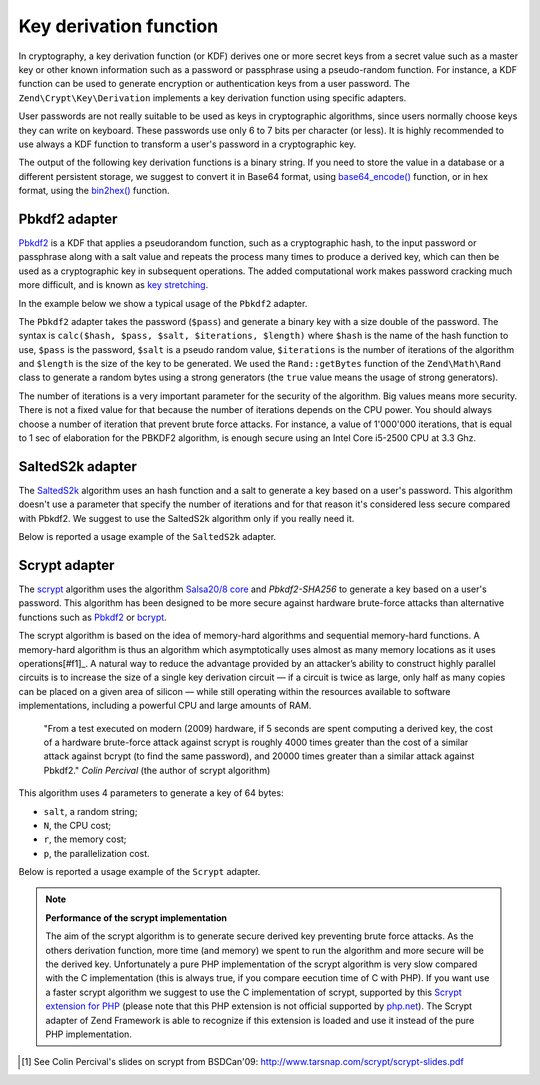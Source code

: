 .. _zend.crypt.key.derivation:

Key derivation function
=======================

In cryptography, a key derivation function (or KDF) derives one or more secret keys from a secret value such as a
master key or other known information such as a password or passphrase using a pseudo-random function. For
instance, a KDF function can be used to generate encryption or authentication keys from a user password. The
``Zend\Crypt\Key\Derivation`` implements a key derivation function using specific adapters.

User passwords are not really suitable to be used as keys in cryptographic algorithms, since users normally choose
keys they can write on keyboard. These passwords use only 6 to 7 bits per character (or less). It is highly
recommended to use always a KDF function to transform a user's password in a cryptographic key.

The output of the following key derivation functions is a binary string. If you need to store the value in a
database or a different persistent storage, we suggest to convert it in Base64 format, using `base64_encode()`_
function, or in hex format, using the `bin2hex()`_ function.

.. _zend.crypt.key.derivation.pbkdf2:

Pbkdf2 adapter
--------------

`Pbkdf2`_ is a KDF that applies a pseudorandom function, such as a cryptographic hash, to the input password
or passphrase along with a salt value and repeats the process many times to produce a derived key, which can
then be used as a cryptographic key in subsequent operations.
The added computational work makes password cracking much more difficult, and is known as `key stretching`_.

In the example below we show a typical usage of the ``Pbkdf2`` adapter.

.. code-block:: php
   :linenos:

   use Zend\Crypt\Key\Derivation\Pbkdf2;
   use Zend\Math\Rand;

   $pass = 'password';
   $salt = Rand::getBytes(strlen($pass), true);
   $key  = Pbkdf2::calc('sha256', $pass, $salt, 10000, strlen($pass)*2);

   printf ("Original password: %s\n", $pass);
   printf ("Derived key (hex): %s\n", bin2hex($key));

The ``Pbkdf2`` adapter takes the password (``$pass``) and generate a binary key with a size double of
the password. The syntax is ``calc($hash, $pass, $salt, $iterations, $length)`` where ``$hash`` is the name of
the hash function to use, ``$pass`` is the password, ``$salt`` is a pseudo random value, ``$iterations`` is
the number of iterations of the algorithm and ``$length`` is the size of the key to be generated. 
We used the ``Rand::getBytes`` function of the ``Zend\Math\Rand`` class to generate a random bytes using
a strong generators (the ``true`` value means the usage of strong generators).

The number of iterations is a very important parameter for the security of the algorithm. Big values means more
security. There is not a fixed value for that because the number of iterations depends on the CPU power.
You should always choose a number of iteration that prevent brute force attacks. For instance, a value of
1'000'000 iterations, that is equal to 1 sec of elaboration for the PBKDF2 algorithm, is enough secure using
an Intel Core i5-2500 CPU at 3.3 Ghz.

.. _zend.crypt.key.derivation.salteds2k:

SaltedS2k adapter
-----------------

The `SaltedS2k`_ algorithm uses an hash function and a salt to generate a key based on a user's password.
This algorithm doesn't use a parameter that specify the number of iterations and for that reason it's
considered less secure compared with Pbkdf2. 
We suggest to use the SaltedS2k algorithm only if you really need it.

Below is reported a usage example of the ``SaltedS2k`` adapter.

.. code-block:: php
   :linenos:

   use Zend\Crypt\Key\Derivation\SaltedS2k;
   use Zend\Math\Rand;

   $pass = 'password';
   $salt = Rand::getBytes(strlen($pass), true);
   $key  = SaltedS2k::calc('sha256', $pass, $salt, strlen($pass)*2);

   printf ("Original password: %s\n", $pass);
   printf ("Derived key (hex): %s\n", bin2hex($key));

.. _zend.crypt.key.derivation.scrypt:

Scrypt adapter
--------------

The `scrypt`_ algorithm uses the algorithm `Salsa20/8 core`_ and *Pbkdf2-SHA256* to generate a key based on a user's
password. This algorithm has been designed to be more secure against hardware brute-force attacks than alternative
functions such as `Pbkdf2`_ or `bcrypt`_. 

The scrypt algorithm is based on the idea of memory-hard algorithms and sequential memory-hard functions. 
A memory-hard algorithm is thus an algorithm which asymptotically uses almost as many memory locations as it uses
operations[#f1]_. A natural way to reduce the advantage provided by an attacker’s ability to construct highly parallel
circuits is to increase the size of a single key derivation circuit — if a circuit is twice as large, only half
as many copies can be placed on a given area of silicon — while still operating within the resources available
to software implementations, including a powerful CPU and large amounts of RAM.

    "From a test executed on modern (2009) hardware, if 5 seconds are spent computing a derived key, the cost of a
    hardware brute-force attack against scrypt is roughly 4000 times greater than the cost of a similar attack against
    bcrypt (to find the same password), and 20000 times greater than a similar attack against Pbkdf2."
    *Colin Percival* (the author of scrypt algorithm)


This algorithm uses 4 parameters to generate a key of 64 bytes:

* ``salt``, a random string;
* ``N``, the CPU cost;
* ``r``, the memory cost;
* ``p``, the parallelization cost.

Below is reported a usage example of the ``Scrypt`` adapter.

.. code-block:: php
   :linenos:

   use Zend\Crypt\Key\Derivation\Scrypt;
   use Zend\Math\Rand;

   $pass = 'password';
   $salt = Rand::getBytes(strlen($pass), true);
   $key  = Scrypt::calc($pass, $salt, 2048, 2, 1, 64);

   printf ("Original password: %s\n", $pass);
   printf ("Derived key (hex): %s\n", bin2hex($key));


.. note::

   **Performance of the scrypt implementation**

   The aim of the scrypt algorithm is to generate secure derived key preventing brute force
   attacks. As the others derivation function, more time (and memory) we spent to run the
   algorithm and more secure will be the derived key.
   Unfortunately a pure PHP implementation of the scrypt algorithm is very slow compared with
   the C implementation (this is always true, if you compare eecution time of C with PHP).
   If you want use a faster scrypt algorithm we suggest to use the C implementation of scrypt,
   supported by this `Scrypt extension for PHP`_ (please note that this PHP extension is not
   official supported by `php.net`_). The Scrypt adapter of Zend Framework is able to recognize
   if this extension is loaded and use it instead of the pure PHP implementation.

.. _`base64_encode()`: http://php.net/manual/en/function.base64-encode.php
.. _`bin2hex()`: http://php.net/manual/en/function.bin2hex.php
.. _`Pbkdf2`: http://en.wikipedia.org/wiki/PBKDF2
.. _`key stretching`: http://en.wikipedia.org/wiki/Key_stretching
.. _`SaltedS2k`: http://www.faqs.org/rfcs/rfc2440.html
.. _`scrypt`: http://www.tarsnap.com/scrypt.html
.. _`Salsa20/8 core`: http://cr.yp.to/salsa20.html
.. _`bcrypt`: http://en.wikipedia.org/wiki/Bcrypt
.. _`Scrypt extension for PHP`: https://github.com/DomBlack/php-scrypt
.. _`php.net`: http://www.php.net
.. [#f1] See Colin Percival's slides on scrypt from BSDCan'09: http://www.tarsnap.com/scrypt/scrypt-slides.pdf

